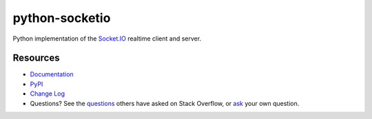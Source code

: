 python-socketio
===============

.. image:: https://github.com/miguelgrinberg/python-socketio/workflows/build/badge.svg
    :target: https://github.com/miguelgrinberg/python-socketio/actions

.. image:: https://codecov.io/gh/miguelgrinberg/python-socketio/branch/master/graph/badge.svg
    :target: https://codecov.io/gh/miguelgrinberg/python-socketio

Python implementation of the `Socket.IO`_ realtime client and server.

Resources
---------

-  `Documentation`_
-  `PyPI`_
-  `Change Log`_
-  Questions? See the `questions`_ others have asked on Stack Overflow, or `ask`_ your own question.

.. _Socket.IO: https://github.com/socketio/socket.io
.. _Documentation: http://python-socketio.readthedocs.io/en/latest/
.. _PyPI: https://pypi.python.org/pypi/python-socketio
.. _Change Log: https://github.com/miguelgrinberg/python-socketio/blob/master/CHANGES.md
.. _questions: https://stackoverflow.com/questions/tagged/python-socketio
.. _ask: https://stackoverflow.com/questions/ask?tags=python+python-socketio
